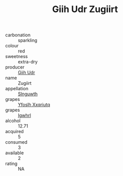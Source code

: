 :PROPERTIES:
:ID:                     51b748a5-2299-4073-9f79-f3b50b1ae425
:END:
#+TITLE: Giih Udr Zugiirt 

- carbonation :: sparkling
- colour :: red
- sweetness :: extra-dry
- producer :: [[id:38c8ce93-379c-4645-b249-23775ff51477][Giih Udr]]
- name :: Zugiirt
- appellation :: [[id:99cdda33-6cc9-4d41-a115-eb6f7e029d06][Slnguwth]]
- grapes :: [[id:d983c0ef-ea5e-418b-8800-286091b391da][Yfoslh Xxqriutq]]
- grapes :: [[id:418b9689-f8de-4492-b893-3f048b747884][Igwhrl]]
- alcohol :: 12.71
- acquired :: 5
- consumed :: 3
- available :: 2
- rating :: NA



